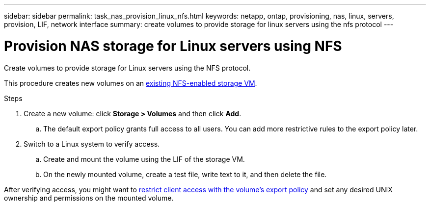 ---
sidebar: sidebar
permalink: task_nas_provision_linux_nfs.html
keywords: netapp, ontap, provisioning, nas, linux, servers, provision, LIF, network interface
summary: create volumes to provide storage for linux servers using the nfs protocol
---

= Provision NAS storage for Linux servers using NFS
:toc: macro
:toclevels: 1
:hardbreaks:
:nofooter:
:icons: font
:linkattrs:
:imagesdir: ./media/

[.lead]
Create volumes to provide storage for Linux servers using the NFS protocol.

This procedure creates new volumes on an link:task_nas_enable_linux_nfs.html[existing NFS-enabled storage VM].

.Steps

. Create a new volume: click *Storage > Volumes* and then click *Add*.

.. The default export policy grants full access to all users. You can add more restrictive rules to the export policy later.

. Switch to a Linux system to verify access.

.. Create and mount the volume using the LIF of the storage VM.

.. On the newly mounted volume, create a test file, write text to it, and then delete the file.

After verifying access, you might want to link:task_nas_provision_export_policies.html[restrict client access with the volume’s export policy] and set any desired UNIX ownership and permissions on the mounted volume.
